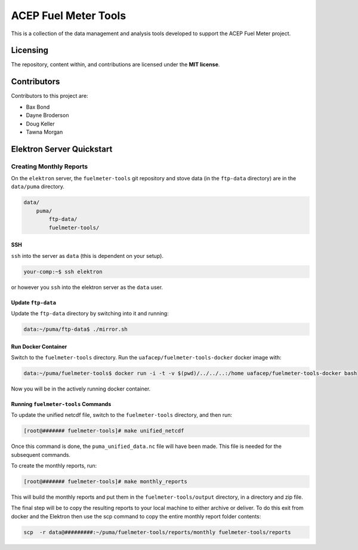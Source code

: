 """""""""""""""""""""
ACEP Fuel Meter Tools
"""""""""""""""""""""

This is a collection of the data management and analysis tools developed to support
the ACEP Fuel Meter project.

=========
Licensing
=========

The repository, content within, and contributions are licensed under the **MIT license**.

============
Contributors
============

Contributors to this project are:

* Bax Bond
* Dayne Broderson
* Doug Keller
* Tawna Morgan

==========================
Elektron Server Quickstart
==========================

------------------------
Creating Monthly Reports
------------------------

On the ``elektron`` server, the ``fuelmeter-tools`` git repository and stove data (in the ``ftp-data`` directory) are in the ``data/puma`` directory.

.. code-block::

    data/
        puma/
            ftp-data/
            fuelmeter-tools/
            
SSH
===

``ssh`` into the server as ``data`` (this is dependent on your setup).

.. code-block::

    your-comp:~$ ssh elektron
    
or however you ``ssh`` into the elektron server as the ``data`` user.

Update ``ftp-data``
===================

Update the ``ftp-data`` directory by switching into it and running:

.. code-block::

    data:~/puma/ftp-data$ ./mirror.sh
    
Run Docker Container
====================

Switch to the ``fuelmeter-tools`` directory. Run the ``uafacep/fuelmeter-tools-docker`` docker image with:

.. code-block::

    data:~/puma/fuelmeter-tools$ docker run -i -t -v $(pwd)/../../..:/home uafacep/fuelmeter-tools-docker bash
    
Now you will be in the actively running docker container.

Running ``fuelmeter-tools`` Commands
====================================

To update the unified netcdf file, switch to the ``fuelmeter-tools`` directory, and then run:

.. code-block::

    [root@####### fuelmeter-tools]# make unified_netcdf

Once this command is done, the ``puma_unified_data.nc`` file will have been made. This file is needed for the subsequent commands.

To create the monthly reports, run:

.. code-block::

    [root@####### fuelmeter-tools]# make monthly_reports

This will build the monthly reports and put them in the ``fuelmeter-tools/output`` directory, in a directory and zip file.

The final step will be to copy the resulting reports to your local machine to either archive or deliver. To do this exit from docker and the Elektron then use the scp command to copy the entire monthly report folder contents:

.. code-block::

    scp  -r data@#########:~/puma/fuelmeter-tools/reports/monthly fuelmeter-tools/reports


